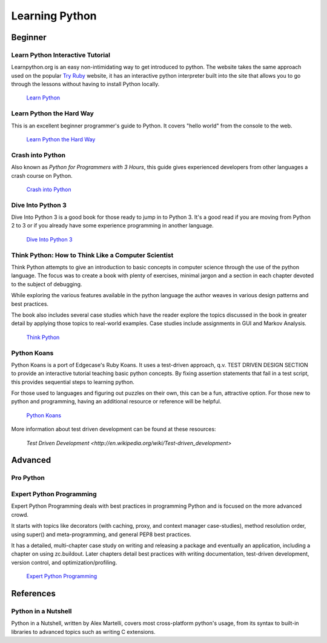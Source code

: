 Learning Python
===============

Beginner
--------

Learn Python Interactive Tutorial
~~~~~~~~~~~~~~~~~~~~~~~~~~~~~~~~~

Learnpython.org is an easy non-intimidating way to get introduced to python. The website takes the same approach used on the popular `Try Ruby <http://tryruby.org/>`_ website, it has an interactive python interpreter built into the site that allows you to go through the lessons without having to install Python locally.

    `Learn Python <http://www.learnpython.org/>`_

Learn Python the Hard Way
~~~~~~~~~~~~~~~~~~~~~~~~~

This is an excellent beginner programmer's guide to Python. It covers "hello world" from the console to the web.

    `Learn Python the Hard Way <http://learnpythonthehardway.org/book/>`_


Crash into Python
~~~~~~~~~~~~~~~~~

Also known as *Python for Programmers with 3 Hours*, this guide gives experienced developers from other languages a crash course on Python.

    `Crash into Python <http://stephensugden.com/crash_into_python/>`_


Dive Into Python 3
~~~~~~~~~~~~~~~~~~

Dive Into Python 3 is a good book for those ready to jump in to Python 3. It's a
good read if you are moving from Python 2 to 3 or if you already have some
experience programming in another language.

    `Dive Into Python 3 <http://diveintopython3.ep.io/>`_

Think Python: How to Think Like a Computer Scientist
~~~~~~~~~~~~~~~~~~~~~~~~~~~~~~~~~~~~~~~~~~~~~~~~~~~~

Think Python attempts to give an introduction to basic concepts in computer science through the 
use of the python language. The focus was to create a book with plenty of exercises, minimal jargon and 
a section in each chapter devoted to the subject of debugging.

While exploring the various features available in the python language the author weaves in various design
patterns and best practices. 

The book also includes several case studies which have the reader explore the topics discussed in the book 
in greater detail by applying those topics to real-world examples. Case studies include assignments in GUI
and Markov Analysis.

    `Think Python <http://greenteapress.com/thinkpython/html/index.html>`_


Python Koans 
~~~~~~~~~~~~

Python Koans is a port of Edgecase's Ruby Koans.  It uses a test-driven approach, q.v. TEST DRIVEN DESIGN SECTION
to provide an interactive
tutorial teaching basic python concepts.  By fixing assertion statements that fail in a test script, this
provides sequential steps to learning python.  

For those used to languages and figuring out puzzles on their own, this can be a fun, attractive option.
For those new to python and programming, having an additional resource or reference will be helpful.

    `Python Koans <http://bitbucket.org/gregmalcolm/python_koans>`_

More information about test driven development can be found at these resources:

    `Test Driven Development <http://en.wikipedia.org/wiki/Test-driven_development>`


Advanced
--------

Pro Python
~~~~~~~~~~

.. todo:: Write about `Pro Python <http://propython.com/>`_

Expert Python Programming
~~~~~~~~~~~~~~~~~~~~~~~~~
Expert Python Programming deals with best practices in programming Python and
is focused on the more advanced crowd.

It starts with topics like decorators (with caching, proxy, and context manager
case-studies), method resolution order, using super() and meta-programming, and
general PEP8 best practices.

It has a detailed, multi-chapter case study on writing and releasing a package
and eventually an application, including a chapter on using zc.buildout.  Later
chapters detail best practices with writing documentation, test-driven
development, version control, and optimization/profiling.

    `Expert Python Programming <http://www.packtpub.com/expert-python-programming/book>`_


References
----------

Python in a Nutshell
~~~~~~~~~~~~~~~~~~~~

Python in a Nutshell, written by Alex Martelli, covers most cross-platform python's usage,
from its syntax to built-in libraries to advanced topics such as writing C extensions.
